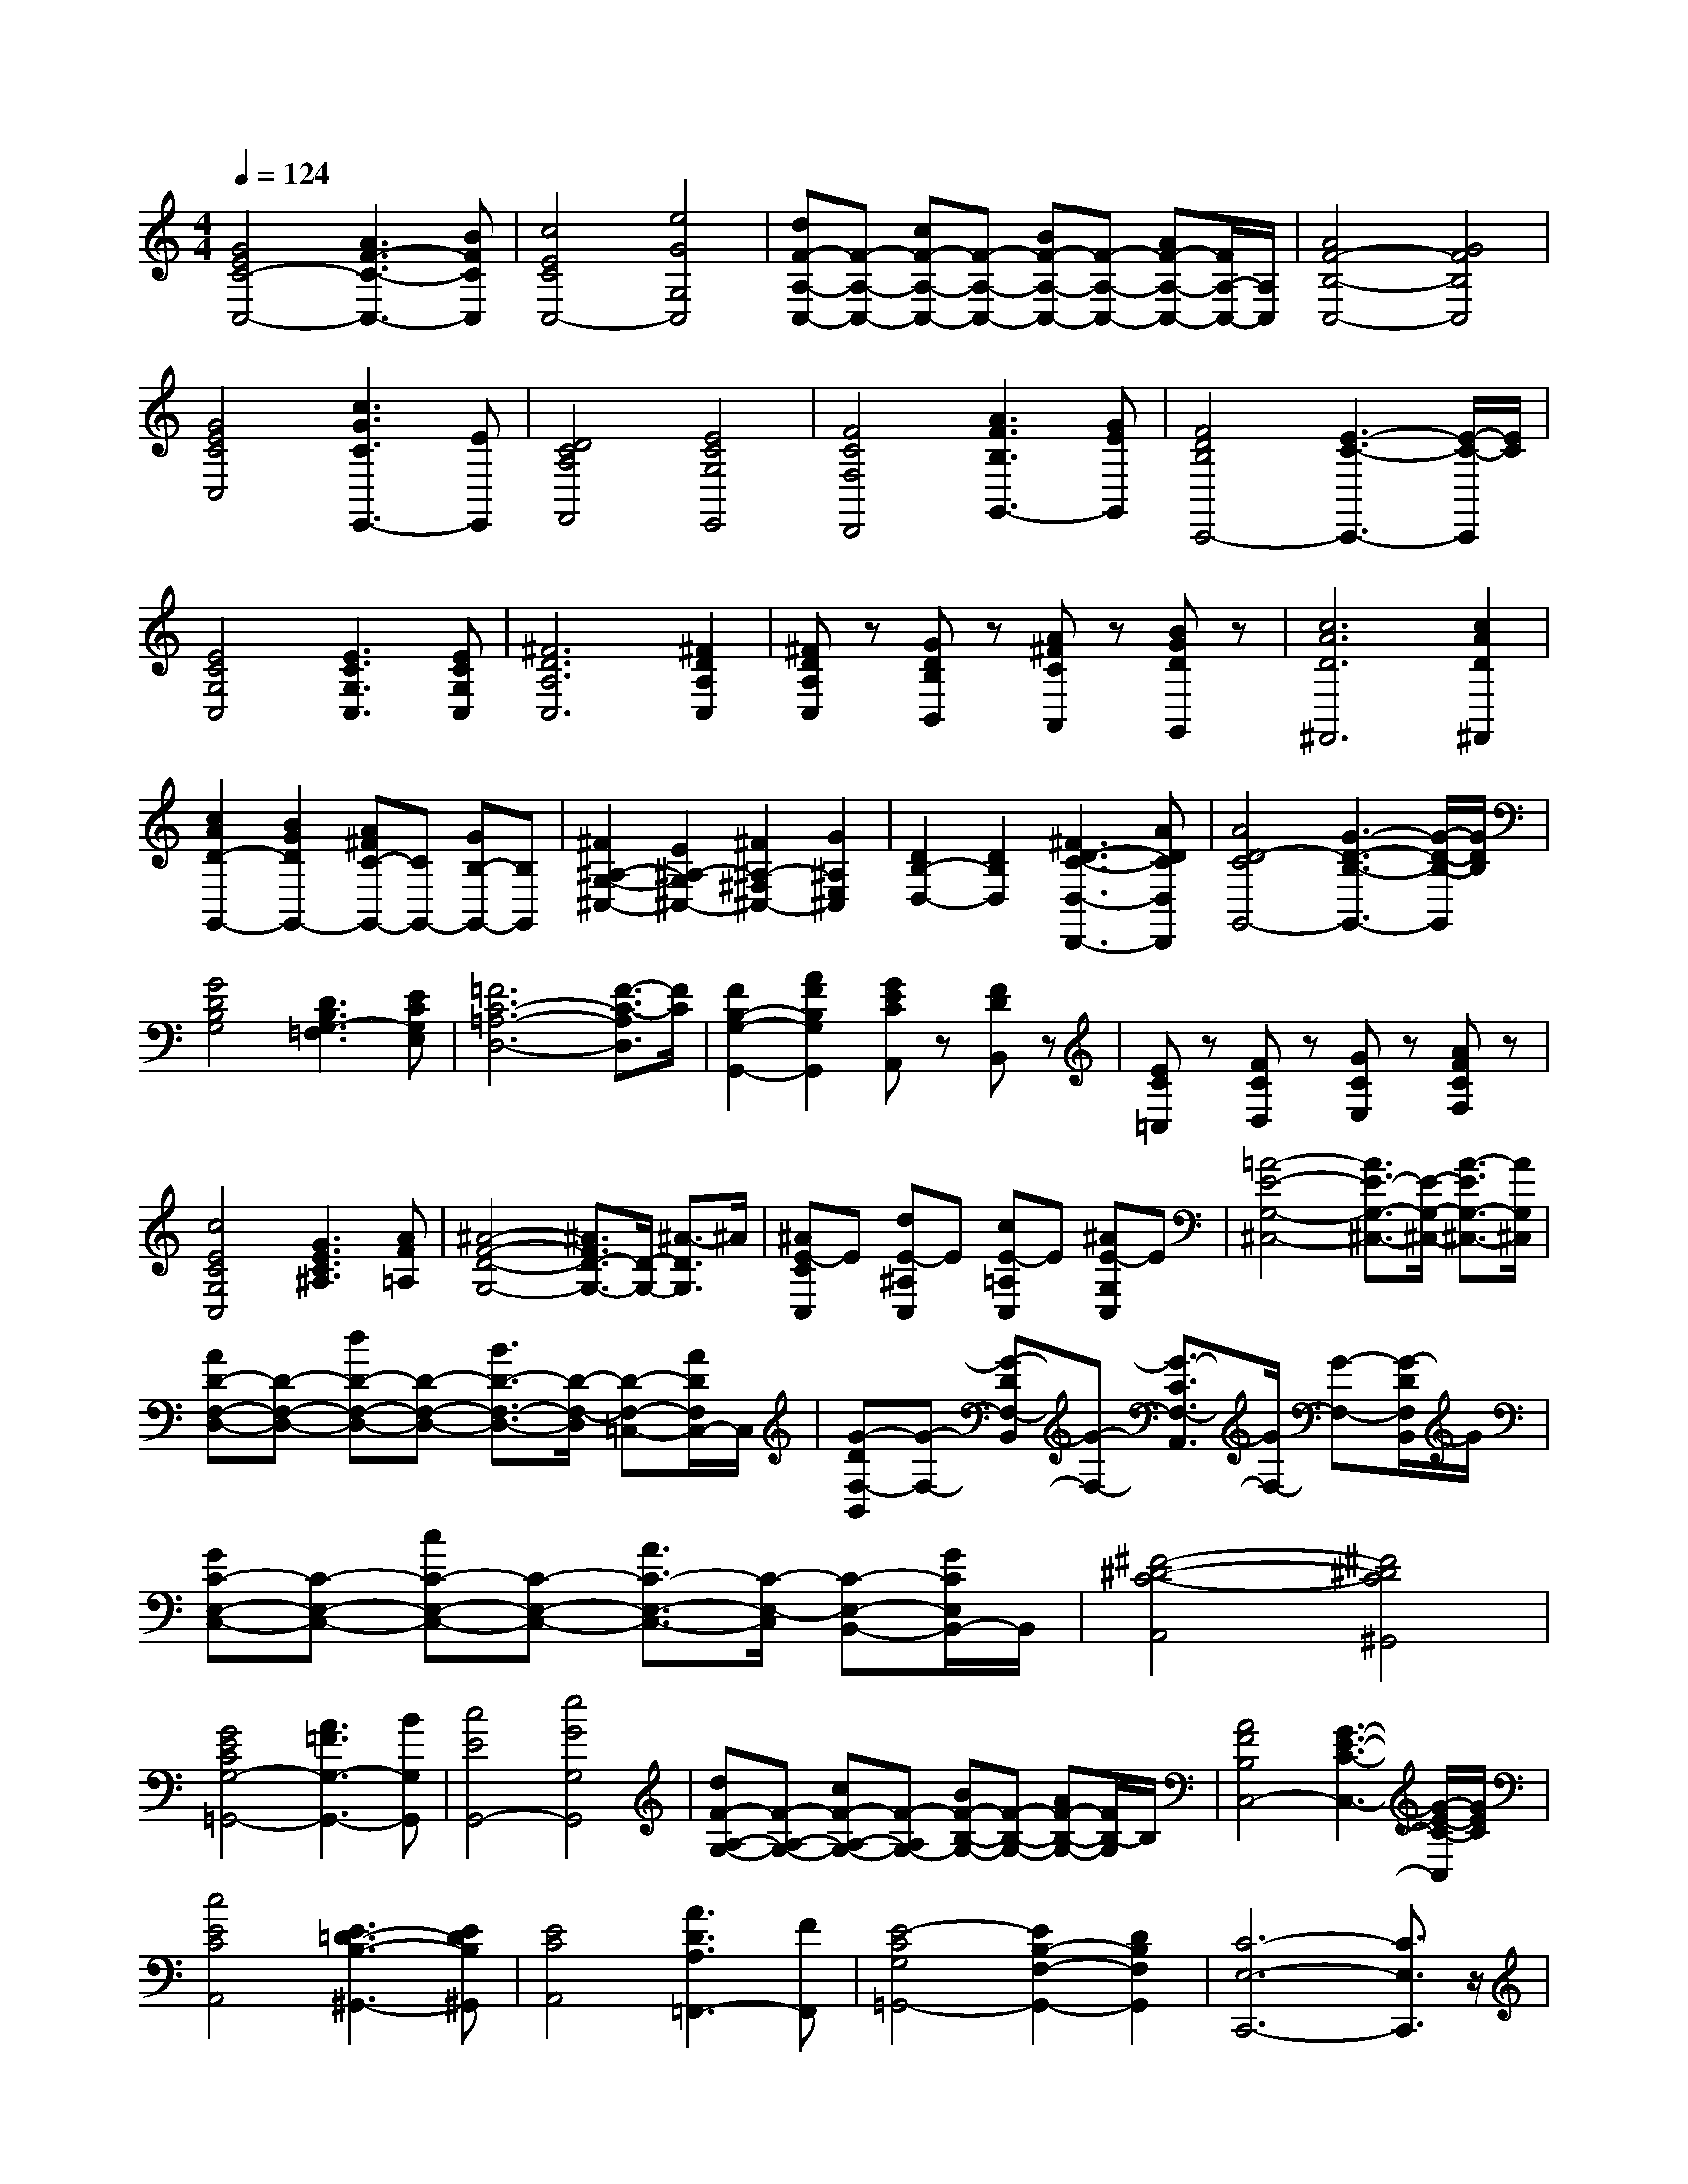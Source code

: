 % input file /afs/.ir/users/k/a/kaichieh/midiMusics/Songwithoutwords48.mid
% format 1 file 2 tracks
X: 1
T: 
M: 4/4
L: 1/8
Q:1/4=124
K:C % 0 sharps
% Time signature=4/4  MIDI-clocks/click=24  32nd-notes/24-MIDI-clocks=8
% MIDI Key signature, sharp/flats=0  minor=0
%Song Without Words no. 48
%Felix Mendelsshon-Bartholdy
% Time signature=6/4  MIDI-clocks/click=72  32nd-notes/24-MIDI-clocks=8
V:1
%%MIDI program 0
%Piano
[G4E4C4-C,4-] [A3F3-C3-C,3-][BFCC,]|[c4E4C4C,4-] [e4G4G,4C,4]|[dF-A,-C,-][F-A,-C,-] [cF-A,-C,-][F-A,-C,-] [BF-A,-C,-][F-A,-C,-] [AF-A,-C,-][F/2A,/2-C,/2-][A,/2C,/2]|[A4F4-B,4-C,4-] [G4F4B,4C,4]|
[G4E4C4C,4] [c3G3C3E,,3-][EE,,]|[D4C4A,4F,,4] [E4C4G,4E,,4]|[F4C4F,4D,,4] [A3F3B,3G,,3-][GEG,,]|[F4D4B,4C,,4-] [E3-C3-C,,3-][E/2-C/2-C,,/2][E/2C/2]|
[E4C4G,4C,4] [E3C3G,3C,3][ECG,C,]|[^F6D6A,6C,6] [^F2D2A,2C,2]|[^FDA,C,]z [GDB,B,,]z [A^FCA,,]z [BGDG,,]z|[c6A6D6^F,,6] [c2A2D2^F,,2]|
[c2A2D2-G,,2-] [B2G2D2G,,2-] [A^FC-G,,-][CG,,-] [GB,-G,,-][B,G,,]|[^F2^A,2-G,2-^C,2-] [E2^A,2-G,2^C,2-] [^F2^A,2-^F,2^C,2-] [G2^A,2E,2^C,2]|[D2B,2-D,2-] [D2B,2D,2] [^F3D3-C3-D,3-D,,3-][ADCD,D,,]|[A4D4-C4G,,4-] [G3-D3-B,3-G,,3-][G/2-D/2-B,/2-G,,/2][G/2D/2B,/2]|
[G4D4B,4G,4] [D3B,3G,3-=F,3][ECG,E,]|[=F6C6-=A,6-D,6-] [F3/2-C3/2-A,3/2D,3/2][F/2C/2]|[F2B,2-G,2-G,,2-] [A2F2B,2G,2G,,2] [GECA,,]z [FDB,,]z|[EC=C,]z [FCD,]z [GCE,]z [AFCF,]z|
[c4E4C4G,4C,4] [G3E3C3^A,3][AF=A,]|[^A4-F4-D4-G,4-] [^A3/2F3/2D3/2-G,3/2-][D/2-G,/2-] [^A3/2-D3/2G,3/2]^A/2|[^AE-CC,]E [dE-^A,C,]E [cE-=A,C,]E [^AE-G,C,]E|[=A4-E4-G,4-^C,4-] [A3/2E3/2-G,3/2-^C,3/2-][E/2-G,/2-^C,/2-] [A3/2-E3/2G,3/2-^C,3/2-][A/2G,/2^C,/2]|
[AD-F,-D,-][D-F,-D,-] [dD-F,-D,-][D-F,-D,-] [B3/2D3/2-F,3/2-D,3/2-][D/2-F,/2-D,/2] [D-F,-=C,-][A/2D/2F,/2C,/2-]C,/2|[G-DF,-B,,][G-F,-] [G-DF,-B,,][G-F,-] [G3/2-C3/2F,3/2-A,,3/2][G/2F,/2-] [G-F,-][G/2-D/2F,/2B,,/2]G/2|[GC-E,-C,-][C-E,-C,-] [cC-E,-C,-][C-E,-C,-] [A3/2C3/2-E,3/2-C,3/2-][C/2-E,/2-C,/2] [C-E,-B,,-][G/2C/2E,/2B,,/2-]B,,/2|[^F4-^D4-C4-A,,4] [^F4^D4C4^G,,4]|
[G4E4C4G,4-=G,,4-] [A3=F3G,3-G,,3-][BG,G,,]|[c4E4G,,4-] [e4G4G,4G,,4]|[dF-A,-G,-][F-A,-G,-] [cF-A,-G,-][F-A,G,-] [BF-B,-G,-][F-B,-G,-] [AF-B,-G,-][F/2B,/2-G,/2]B,/2|[A4F4B,4C,4-] [G3-E3-C3-C,3-][G/2-E/2-C/2-C,/2][G/2E/2C/2]|
[c4E4C4A,,4] [E3=D3-B,3-^G,,3-][EDB,^G,,]|[E4C4A,,4] [A3D3A,3=F,,3-][FF,,]|[E4-C4G,4=G,,4-] [E2B,2-F,2-G,,2-] [D2B,2F,2G,,2]|[C6-E,6-C,,6-] [C3/2E,3/2C,,3/2]z/2|
[G2-D2-B,2-] [G-D-B,-G,][GDB,] [D-B,-F,][D-B,-] [DB,E,][EC]|[F-CD,]F- [F-EC,]F- [F-DB,,]F/2z/2 [F-CA,,]F|[F2B,2-] [A-F-B,-G,,G,,,][AFB,] [GECA,,A,,,]z [FDB,,B,,,]z|[ECC,C,,]z [FCD,D,,]z [GCE,E,,]z [AFCF,F,,]z|
[c2-E2-C2-] [c-E-C-C][cEC] [G-E-^A,][G-E-] [GE=A,][AF]|[^A-FG,]^A- [^A-=AF,]^A- [^A-GE,]^A/2z/2 [^A-FD,]^A|[^AE]z [d^AEC,-C,,-][C,C,,] [c=AEC,-C,,-][C,C,,] [^AGEC,-C,,-][C,C,,]|[=A2-G2-E2-^C,2^C,,2] [A2-G2-E2-E,2E,,2] [A2-G2-E2-A,2A,,2] [A2-G2E2^C,2^C,,2]|
[A2F2-D,2-D,,2-] [d2F2-D,2D,,2] [B2F2-] [A2F2=C,2=C,,2]|[G2-F2-D2-B,,2B,,,2] [G2-F2-D2-D,2D,,2] [G2-F2-D2-G,2G,,2] [G2-F2D2B,,2B,,,2]|[G2E2-C,2-C,,2-] [cE-C,-C,,-][E-C,-C,,-] [AE-C,-C,,-][E-C,C,,] [GE-B,,-B,,,-][EB,,B,,,]|[^F-^D-C-A,,A,,,][^F-^D-C-] [^F-^D-C-C,][^F-^D-C-] [^F-^D-C-^G,,^G,,,][^F-^D-C-] [^F-^D-C-C,][^F^DC]|
[G2-E2-C2-=G,,2=G,,,2] [G2E2C2G,,2-G,,,2-] [A2-=F2-G,,2G,,,2] [AFG,,-G,,,-][BG,,-G,,,-]|[c2-E2-G,,2G,,,2] [c2E2G,,2-G,,,2-] [e2-G2-G,,2G,,,2] [e2G2G,2-]|[dF-A,-G,-][F-A,-G,] [cF-A,-G,-][FA,G,-] [BF-B,-G,-][F-B,-G,] [AF-B,-G,-][FB,G,]|[A2-F2-B,2-] [A-F-B,-G,,G,,,][AFB,] [G-E-C-C,C,,][G-E-C-] [G-E-C-B,,B,,,][GEC]|
[c-E-C-A,,A,,,][c-E-C-] [c-E-C-C,C,,][cEC] [E-=D-B,-E,E,,][E-D-B,-] [ED-B,-^G,^G,,][EDB,]|[E-C-A,,][E-C-] [E-C-C,][EC] [A-D-A,-D,F,,-][A-D-A,-F,,-] [ADA,F,F,,-][FF,,]|[E4-C4=G,4=G,,4-] [E2B,2-F,2-G,,2-] [D2B,2F,2G,,2]|[C2-E,2C,2] [C2-C,2] [C2-C,2] [C3/2C,3/2-]C,/2|
[c-E-C,][c-E-] [c-E-C,][cE] [G-F-D,C,][G-F-] [GFE,C,][^AG]|[=A-F-F,C,][A-F-] [A-F-G,C,][A-F-] [A-F-A,C,][A/2F/2]z/2 [d-^G-F-B,C,][d^GF]|[c=GE]z [GEC,]z [GFD,C,]z [^AGE,C,]z|[=A-F-F,C,][A-F-] [A-F-G,C,][A-F-] [A-F-A,C,][AF] [d^GFB,C,]z|
[c-=GE]c- [c-^AGE,C,]c- [c-=AFF,C,]c [d-^GFB,C,]d|[c-=GECC,]c- [c-^AGE,C,]c- [c-=AFF,C,]c [f-d-^GFB,,C,,][fd]|[e2c2=G2C,2-C,,2-] [c2G2E2C,2-C,,2-] [G2E2C2C,2-C,,2-] [E2C2G,2C,2-C,,2-]|[G2E2C2C,2-C,,2-] [c2G2E2C,2-C,,2-] [e2c2G2C,2-C,,2-] [g2e2c2C,2-C,,2-]|
[c'8-g8-e8-C,8-C,,8-]|[c'8-g8-e8-C,8-C,,8-]|[c'8g8e8C,8C,,8]|
